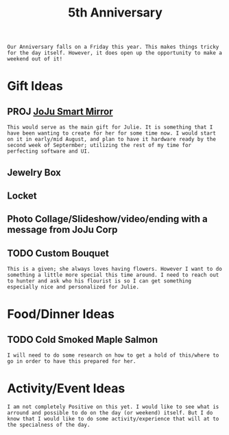 :PROPERTIES:
:ID:       c5356241-2efb-4087-a3f5-7e6a1252310a
:END:
#+title: 5th Anniversary
#+filetags:Memos

#+OPTIONS: toc:nil
#+begin_export latex
\clearpage
#+end_export

~Our Anniversary falls on a Friday this year. This makes things tricky for the day itself. However, it does open up the opportunity to make a weekend out of it!~
* Gift Ideas
** PROJ [[id:e8b80fcc-eec3-40d7-9256-fe010c5be85e][JoJu Smart Mirror]]
~This would serve as the main gift for Julie. It is something that I have been wanting to create for her for some time now. I would start on it in early/mid August, and plan to have it hardware ready by the second week of Septermber; utilizing the rest of my time for perfecting software and UI.~
** Jewelry Box
** Locket
** Photo Collage/Slideshow/video/ending with a message from JoJu Corp

** TODO Custom Bouquet
~This is a given; she always loves having flowers. However I want to do something a little more special this time around. I need to reach out to hunter and ask who his flourist is so I can get something especially nice and personalized for Julie.~

* Food/Dinner Ideas
** TODO Cold Smoked Maple Salmon
~I will need to do some research on how to get a hold of this/where to go in order to have this prepared for her.~

* Activity/Event Ideas
~I am not completely Positive on this yet. I would like to see what is arround and possible to do on the day (or weekend) itself. But I do know that I would like to do some activity/experience that will at to the specialness of the day.~

